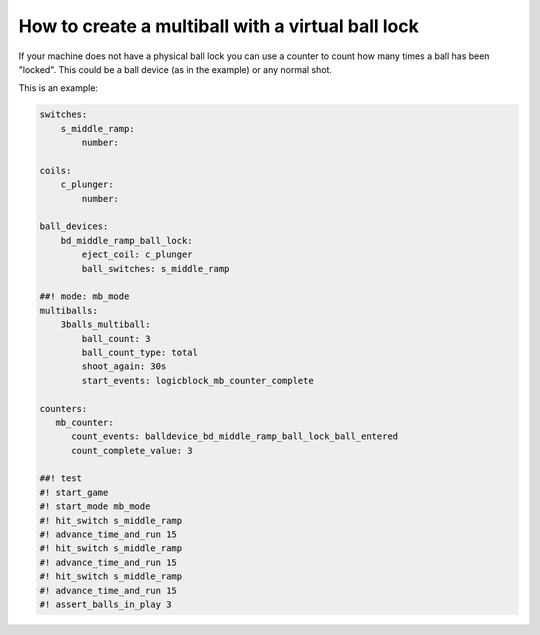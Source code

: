 How to create a multiball with a virtual ball lock
==================================================

If your machine does not have a physical ball lock you can use a counter to
count how many times a ball has been "locked".
This could be a ball device (as in the example) or any normal shot.

This is an example:

.. code-block:: mpf-config

   switches:
       s_middle_ramp:
           number:

   coils:
       c_plunger:
           number:

   ball_devices:
       bd_middle_ramp_ball_lock:
           eject_coil: c_plunger
           ball_switches: s_middle_ramp

   ##! mode: mb_mode
   multiballs:
       3balls_multiball:
           ball_count: 3
           ball_count_type: total
           shoot_again: 30s
           start_events: logicblock_mb_counter_complete

   counters:
      mb_counter:
         count_events: balldevice_bd_middle_ramp_ball_lock_ball_entered
         count_complete_value: 3

   ##! test
   #! start_game
   #! start_mode mb_mode
   #! hit_switch s_middle_ramp
   #! advance_time_and_run 15
   #! hit_switch s_middle_ramp
   #! advance_time_and_run 15
   #! hit_switch s_middle_ramp
   #! advance_time_and_run 15
   #! assert_balls_in_play 3
